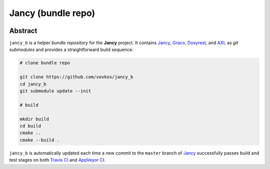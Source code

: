 .. .............................................................................
..
..  This file is part of the Jancy toolkit.
..
..  Jancy is distributed under the MIT license.
..  For details see accompanying license.txt file,
..  the public copy of which is also available at:
..  http://tibbo.com/downloads/archive/jancy/license.txt
..
.. .............................................................................

Jancy (bundle repo)
===================
.. image:: https://github.com/vovkos/jancy_b/actions/workflows/ci.yml/badge.svg
	:target: https://github.com/vovkos/jancy_b/actions/workflows/ci.yml
.. image:: https://ci.appveyor.com/api/projects/status/hiej06p166untd0u?svg=true
	:target: https://ci.appveyor.com/project/vovkos/jancy-b
.. image:: https://img.shields.io/badge/donate-@jancy.org-blue.svg
	:align: right
	:target: http://jancy.org/donate.html?donate=jancy

Abstract
--------

``jancy_b`` is a helper *bundle repository* for the **Jancy** project. It contains `Jancy <https://github.com/vovkos/jancy>`_, `Graco <https://github.com/vovkos/graco>`_, `Doxyrest <https://github.com/vovkos/doxyrest>`_, and `AXL <https://github.com/vovkos/axl>`_ as *git submodules* and provides a straightforward build sequence:

.. code-block:: bash

	# clone bundle repo

	git clone https://github.com/vovkos/jancy_b
	cd jancy_b
	git submodule update --init

	# build

	mkdir build
	cd build
	cmake ..
	cmake --build .

``jancy_b`` is automatically updated each time a new commit to the ``master`` branch of `Jancy <https://github.com/vovkos/jancy>`_ successfully passes build and test stages on both `Travis CI <https://travis-ci.org/vovkos/jancy>`_ and `AppVeyor CI <https://ci.appveyor.com/project/vovkos/jancy>`_.
